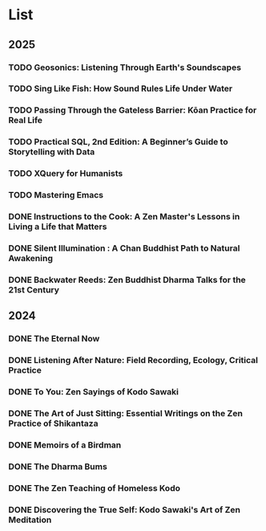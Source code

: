 * List
** 2025
*** TODO Geosonics: Listening Through Earth's Soundscapes
:PROPERTIES:
:Img_url: https://coverart.oclc.org/ImageWebSvc/oclc/+-+1457963796_140.jpg
:Author: Joshua Dittrich
:Pub_year: 2024
:ISBN: 9798765104590
:Publisher: Bloomsbury Academic
:Address: London
:Date: 2024
:END:
*** TODO Sing Like Fish: How Sound Rules Life Under Water
:PROPERTIES:
:Img_url: https://coverart.oclc.org/ImageWebSvc/oclc/+-+6075052486_140.jpg
:Author: Amorina Kingdon
:Pub_year: 2024
:ISBN: 9780593442777
:Publisher: Crown
:Address: New York
:Date: 2025
:END:
*** TODO Passing Through the Gateless Barrier: Kōan Practice for Real Life
:PROPERTIES:
:Img_url: https://coverart.oclc.org/ImageWebSvc/oclc/+-+692263574_140.jpg
:Author: Huikai, Guo Gu
:Pub_year: 2016
:ISBN: 9781611802818
:Publisher: Shambhala
:Address: Boulder
:Date: 2025
:END:
*** TODO Practical SQL, 2nd Edition: A Beginner’s Guide to Storytelling with Data
:PROPERTIES:
:Img_url: https://coverart.oclc.org/ImageWebSvc/oclc/+-+6235236476_140.jpg
:Author: Anthony DeBarros
:Pub_year: 2022
:ISBN: 9781718501072
:Publisher: No Starch Press
:Address: San Francisco
:Date: 2025
:END:
*** TODO XQuery for Humanists 
:PROPERTIES:
:Img_url: https://coverart.oclc.org/ImageWebSvc/oclc/+-+8965526066_140.jpg
:Author: Clifford B. Anderson, Joseph Charles Wicentowski
:Pub_year: 2020
:ISBN: 9781623498306
:Publisher: Texas A&M University Press
:Address: College Station
:Date: 2025
:END:
*** TODO Mastering Emacs
:PROPERTIES:
:Img_url: https://ilmarikoria.xyz/static/petersen-cover.png
:Author: Mickey Petersen
:Pub_year: 2025
:ISBN: 
:Publisher: www.masteringemacs.org
:Address: 
:Date: 2025
:END:
*** DONE Instructions to the Cook: A Zen Master's Lessons in Living a Life that Matters
:PROPERTIES:
:Img_url: https://coverart.oclc.org/ImageWebSvc/oclc/+-+89364698_140.jpg
:Author: Bernard Glassman, Rick Fields
:Pub_year: 1996
:ISBN: 9780517703779
:Publisher: Bell Tower
:Address: New York
:Date: 2025
:END:
*** DONE Silent Illumination : A Chan Buddhist Path to Natural Awakening
:PROPERTIES:
:Img_url: https://coverart.oclc.org/ImageWebSvc/oclc/+-+0863614066_140.jpg
:Author: Guo Gu
:Pub_year: 2021
:ISBN: 9781611808728
:Publisher: Shambhala
:Address: Boulder
:Date: 2024
:END:
*** DONE Backwater Reeds: Zen Buddhist Dharma Talks for the 21st Century
:PROPERTIES:
:Img_url: https://m.media-amazon.com/images/I/81RsyDVxObL._SL1500_.jpg
:Author: Jeff Shore, Leonie Callaway
:Pub_year: 2024
:ISBN: 9798339907435
:Publisher: www.beingwithoutself.org
:Date: 2024
:END:
** 2024
*** DONE The Eternal Now
:PROPERTIES:
:Img_url: https://coverart.oclc.org/ImageWebSvc/oclc/+-+05543940_140.jpg
:Author: Paul Tillich
:Pub_year: 2002
:ISBN: 9780334028758
:Publisher: SCM
:Address: London
:Date: 2024
:END:
*** DONE Listening After Nature: Field Recording, Ecology, Critical Practice
:PROPERTIES:
:Img_url: https://coverart.oclc.org/ImageWebSvc/oclc/+-+2055710476_140.jpg
:Author: Mark Peter Wright
:Pub_year: 2022
:ISBN: 9781501354519
:Publisher: Bloomsbury Publishing
:Address: London
:Date: 2024
:END:
*** DONE To You: Zen Sayings of Kodo Sawaki
:PROPERTIES:
:Img_url: https://coverart.oclc.org/ImageWebSvc/oclc/+-+7502446986_140.jpg
:Author: Kōdō Sawaki, Muhō Nöelke, Reihō Jesse Hassach
:Pub_year: 2021
:ISBN: 9781942493709
:Publisher: Hohm Press
:Address: Chino Valley
:Date: 2024
:END:

*** DONE The Art of Just Sitting: Essential Writings on the Zen Practice of Shikantaza
:PROPERTIES:
:Img_url: https://coverart.oclc.org/ImageWebSvc/oclc/+-+008887911_140.jpg
:Author: John Daido Loori
:Pub_year: 2002
:ISBN: 9780861713943
:Publisher: Simon and Schuster
:Address: London
:Date: 2024
:END:

*** DONE Memoirs of a Birdman
:PROPERTIES:
:Img_url: https://ilmarikoria.xyz/static/koch-cover.jpg
:Author: Ludwig Koch
:Pub_year: 1955
:Publisher: Phoenix House Ltd
:Address: London
:Date: 2024
:END:

*** DONE The Dharma Bums
:PROPERTIES:
:Img_url: https://coverart.oclc.org/ImageWebSvc/oclc/+-+73321040_140.jpg
:Author: Jack Kerouac
:Pub_year: 2000
:ISBN: 9780141184883
:Publisher: Penguin Books
:Address: London
:Date: 2024
:END:

*** DONE The Zen Teaching of Homeless Kodo
:PROPERTIES:
:Img_url: https://coverart.oclc.org/ImageWebSvc/oclc/+-+331607943_140.jpg
:Author: Kosho Uchiyama, Shohaku Okumura
:Pub_year: 2014
:ISBN: 9781614290483
:Publisher: Wisdom Publications
:Address: Somerville
:Date: 2024
:END:

*** DONE Discovering the True Self: Kodo Sawaki's Art of Zen Meditation
:PROPERTIES:
:Img_url: https://coverart.oclc.org/ImageWebSvc/oclc/+-+6201267166_140.jpg
:Author: Kodo Sawaki
:Pub_year: 2020
:ISBN: 9781640093775
:Publisher: Catapult
:Address: New York
:Date: 2024
:END:
